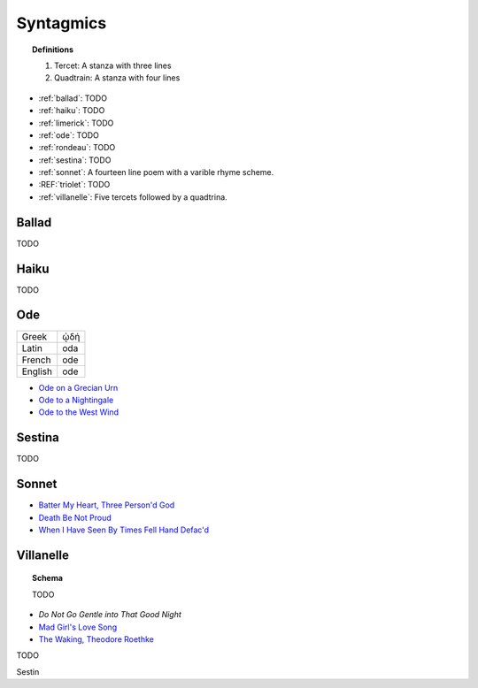 .. _syntagmics:

----------
Syntagmics
----------

.. topic:: Definitions

    1. Tercet: A stanza with three lines
    2. Quadtrain: A stanza with four lines

.. _poetics:

- :ref:`ballad`: TODO
- :ref:`haiku`: TODO
- :ref:`limerick`: TODO
- :ref:`ode`: TODO
- :ref:`rondeau`: TODO
- :ref:`sestina`: TODO
- :ref:`sonnet`: A fourteen line poem with a varible rhyme scheme. 
- :REF:`triolet`: TODO
- :ref:`villanelle`: Five tercets followed by a quadtrina. 

.. _ballad:

Ballad
------

TODO 

.. _haiku:

Haiku
-----

TODO 

.. _ode:

Ode
---

.. list-table:: 
    
  * - Greek
    - ᾠδή
  * - Latin
    - oda
  * - French
    - ode
  * - English
    - ode

- `Ode on a Grecian Urn <https://www.poetryfoundation.org/poems/44477/ode-on-a-grecian-urn>`_
- `Ode to a Nightingale <https://www.poetryfoundation.org/poems/44479/ode-to-a-nightingale>`_
- `Ode to the West Wind <https://www.poetryfoundation.org/poems/45134/ode-to-the-west-wind>`_

.. _sestina:

Sestina
-------

TODO 

.. _sonnet:

Sonnet
------

- `Batter My Heart, Three Person'd God <https://www.poetryfoundation.org/poems/44106/holy-sonnets-batter-my-heart-three-persond-god>`_
- `Death Be Not Proud <https://www.poetryfoundation.org/poems/44107/holy-sonnets-death-be-not-proud>`_
- `When I Have Seen By Times Fell Hand Defac'd <https://www.poetryfoundation.org/poems/45096/sonnet-64-when-i-have-seen-by-times-fell-hand-defacd>`_

.. _villanelle:

Villanelle
----------

.. topic:: Schema 

    TODO 

- `Do Not Go Gentle into That Good Night`
- `Mad Girl's Love Song <https://allpoetry.com/mad-girl's-love-song>`_
- `The Waking, Theodore Roethke <https://www.poetryfoundation.org/poems/43333/the-waking-56d2220f25315>`_
  
TODO

Sestin